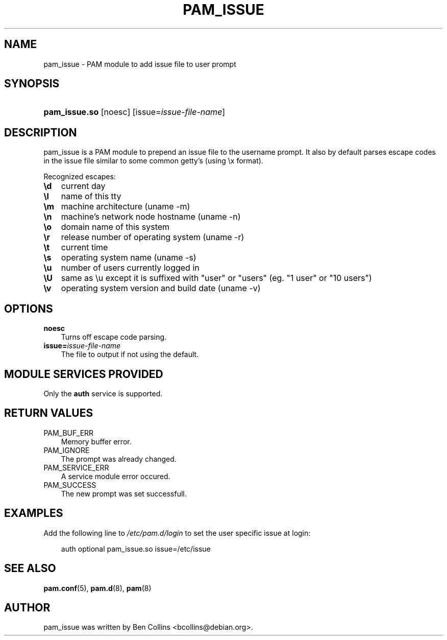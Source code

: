 .\"     Title: pam_issue
.\"    Author: 
.\" Generator: DocBook XSL Stylesheets v1.70.1 <http://docbook.sf.net/>
.\"      Date: 06/17/2006
.\"    Manual: Linux\-PAM Manual
.\"    Source: Linux\-PAM Manual
.\"
.TH "PAM_ISSUE" "8" "06/17/2006" "Linux\-PAM Manual" "Linux\-PAM Manual"
.\" disable hyphenation
.nh
.\" disable justification (adjust text to left margin only)
.ad l
.SH "NAME"
pam_issue \- PAM module to add issue file to user prompt
.SH "SYNOPSIS"
.HP 13
\fBpam_issue.so\fR [noesc] [issue=\fIissue\-file\-name\fR]
.SH "DESCRIPTION"
.PP
pam_issue is a PAM module to prepend an issue file to the username prompt. It also by default parses escape codes in the issue file similar to some common getty's (using \\x format).
.PP
Recognized escapes:
.TP 3n
\fB\\d\fR
current day
.TP 3n
\fB\\l\fR
name of this tty
.TP 3n
\fB\\m\fR
machine architecture (uname \-m)
.TP 3n
\fB\\n\fR
machine's network node hostname (uname \-n)
.TP 3n
\fB\\o\fR
domain name of this system
.TP 3n
\fB\\r\fR
release number of operating system (uname \-r)
.TP 3n
\fB\\t\fR
current time
.TP 3n
\fB\\s\fR
operating system name (uname \-s)
.TP 3n
\fB\\u\fR
number of users currently logged in
.TP 3n
\fB\\U\fR
same as \\u except it is suffixed with "user" or "users" (eg. "1 user" or "10 users")
.TP 3n
\fB\\v\fR
operating system version and build date (uname \-v)
.SH "OPTIONS"
.PP
.TP 3n
\fBnoesc\fR
Turns off escape code parsing.
.TP 3n
\fBissue=\fR\fB\fIissue\-file\-name\fR\fR
The file to output if not using the default.
.SH "MODULE SERVICES PROVIDED"
.PP
Only the
\fBauth\fR
service is supported.
.SH "RETURN VALUES"
.PP
.TP 3n
PAM_BUF_ERR
Memory buffer error.
.TP 3n
PAM_IGNORE
The prompt was already changed.
.TP 3n
PAM_SERVICE_ERR
A service module error occured.
.TP 3n
PAM_SUCCESS
The new prompt was set successfull.
.SH "EXAMPLES"
.PP
Add the following line to
\fI/etc/pam.d/login\fR
to set the user specific issue at login:
.sp
.RS 3n
.nf
        auth optional pam_issue.so issue=/etc/issue
      
.fi
.RE
.sp
.SH "SEE ALSO"
.PP

\fBpam.conf\fR(5),
\fBpam.d\fR(8),
\fBpam\fR(8)
.SH "AUTHOR"
.PP
pam_issue was written by Ben Collins <bcollins@debian.org>.
